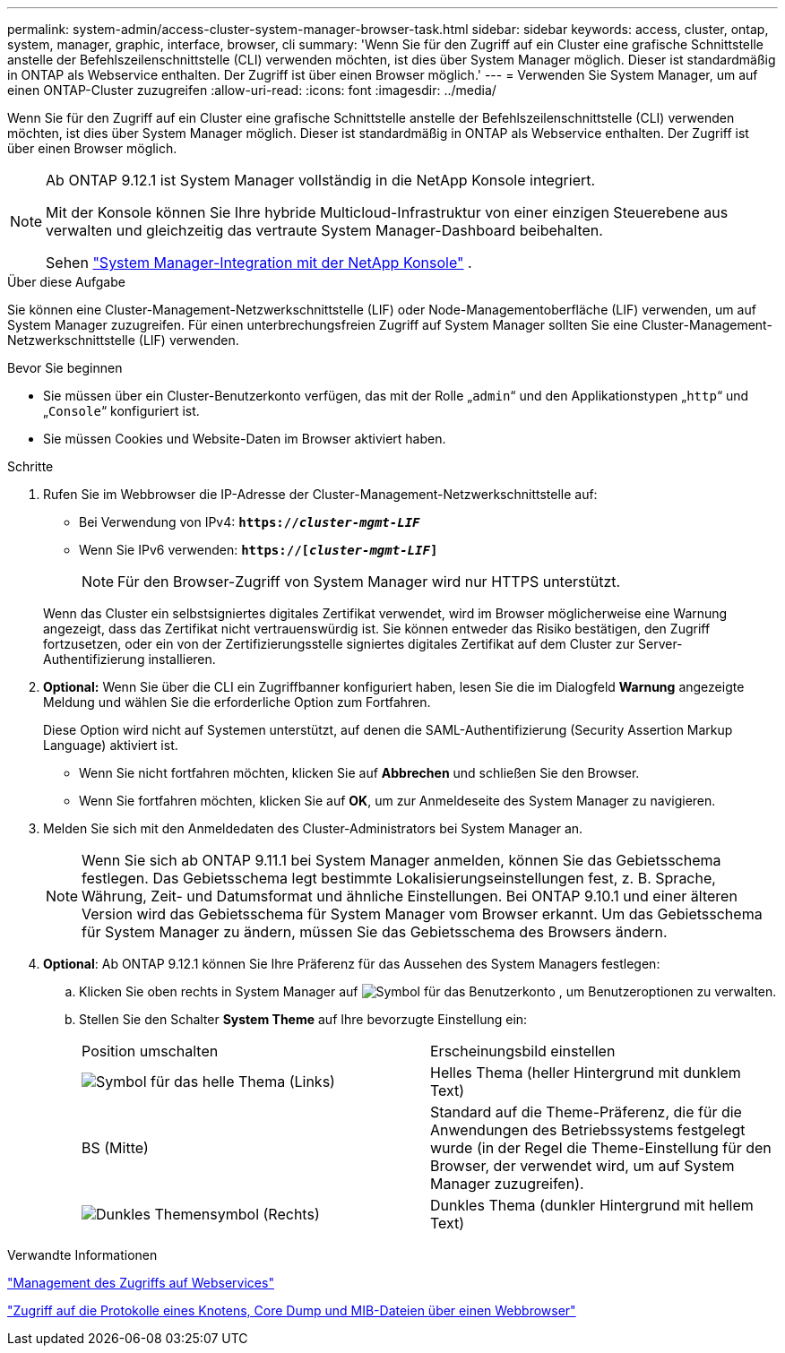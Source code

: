 ---
permalink: system-admin/access-cluster-system-manager-browser-task.html 
sidebar: sidebar 
keywords: access, cluster, ontap, system, manager, graphic, interface, browser, cli 
summary: 'Wenn Sie für den Zugriff auf ein Cluster eine grafische Schnittstelle anstelle der Befehlszeilenschnittstelle (CLI) verwenden möchten, ist dies über System Manager möglich. Dieser ist standardmäßig in ONTAP als Webservice enthalten. Der Zugriff ist über einen Browser möglich.' 
---
= Verwenden Sie System Manager, um auf einen ONTAP-Cluster zuzugreifen
:allow-uri-read: 
:icons: font
:imagesdir: ../media/


[role="lead"]
Wenn Sie für den Zugriff auf ein Cluster eine grafische Schnittstelle anstelle der Befehlszeilenschnittstelle (CLI) verwenden möchten, ist dies über System Manager möglich. Dieser ist standardmäßig in ONTAP als Webservice enthalten. Der Zugriff ist über einen Browser möglich.

[NOTE]
====
Ab ONTAP 9.12.1 ist System Manager vollständig in die NetApp Konsole integriert.

Mit der Konsole können Sie Ihre hybride Multicloud-Infrastruktur von einer einzigen Steuerebene aus verwalten und gleichzeitig das vertraute System Manager-Dashboard beibehalten.

Sehen link:../sysmgr-integration-console-concept.html["System Manager-Integration mit der NetApp Konsole"] .

====
.Über diese Aufgabe
Sie können eine Cluster-Management-Netzwerkschnittstelle (LIF) oder Node-Managementoberfläche (LIF) verwenden, um auf System Manager zuzugreifen. Für einen unterbrechungsfreien Zugriff auf System Manager sollten Sie eine Cluster-Management-Netzwerkschnittstelle (LIF) verwenden.

.Bevor Sie beginnen
* Sie müssen über ein Cluster-Benutzerkonto verfügen, das mit der Rolle „`admin`“ und den Applikationstypen „`http`“ und „`Console`“ konfiguriert ist.
* Sie müssen Cookies und Website-Daten im Browser aktiviert haben.


.Schritte
. Rufen Sie im Webbrowser die IP-Adresse der Cluster-Management-Netzwerkschnittstelle auf:
+
** Bei Verwendung von IPv4: `*https://__cluster-mgmt-LIF__*`
** Wenn Sie IPv6 verwenden: `*https://[_cluster-mgmt-LIF_]*`
+

NOTE: Für den Browser-Zugriff von System Manager wird nur HTTPS unterstützt.



+
Wenn das Cluster ein selbstsigniertes digitales Zertifikat verwendet, wird im Browser möglicherweise eine Warnung angezeigt, dass das Zertifikat nicht vertrauenswürdig ist. Sie können entweder das Risiko bestätigen, den Zugriff fortzusetzen, oder ein von der Zertifizierungsstelle signiertes digitales Zertifikat auf dem Cluster zur Server-Authentifizierung installieren.

. *Optional:* Wenn Sie über die CLI ein Zugriffbanner konfiguriert haben, lesen Sie die im Dialogfeld *Warnung* angezeigte Meldung und wählen Sie die erforderliche Option zum Fortfahren.
+
Diese Option wird nicht auf Systemen unterstützt, auf denen die SAML-Authentifizierung (Security Assertion Markup Language) aktiviert ist.

+
** Wenn Sie nicht fortfahren möchten, klicken Sie auf *Abbrechen* und schließen Sie den Browser.
** Wenn Sie fortfahren möchten, klicken Sie auf *OK*, um zur Anmeldeseite des System Manager zu navigieren.


. Melden Sie sich mit den Anmeldedaten des Cluster-Administrators bei System Manager an.
+

NOTE: Wenn Sie sich ab ONTAP 9.11.1 bei System Manager anmelden, können Sie das Gebietsschema festlegen. Das Gebietsschema legt bestimmte Lokalisierungseinstellungen fest, z. B. Sprache, Währung, Zeit- und Datumsformat und ähnliche Einstellungen. Bei ONTAP 9.10.1 und einer älteren Version wird das Gebietsschema für System Manager vom Browser erkannt. Um das Gebietsschema für System Manager zu ändern, müssen Sie das Gebietsschema des Browsers ändern.

. *Optional*: Ab ONTAP 9.12.1 können Sie Ihre Präferenz für das Aussehen des System Managers festlegen:
+
.. Klicken Sie oben rechts in System Manager auf image:icon-user-blue-bg.png["Symbol für das Benutzerkonto"] , um Benutzeroptionen zu verwalten.
.. Stellen Sie den Schalter *System Theme* auf Ihre bevorzugte Einstellung ein:
+
|===


| Position umschalten | Erscheinungsbild einstellen 


 a| 
image:icon-light-theme-sun.png["Symbol für das helle Thema"] (Links)
 a| 
Helles Thema (heller Hintergrund mit dunklem Text)



 a| 
BS (Mitte)
 a| 
Standard auf die Theme-Präferenz, die für die Anwendungen des Betriebssystems festgelegt wurde (in der Regel die Theme-Einstellung für den Browser, der verwendet wird, um auf System Manager zuzugreifen).



 a| 
image:icon-dark-theme-moon.png["Dunkles Themensymbol"] (Rechts)
 a| 
Dunkles Thema (dunkler Hintergrund mit hellem Text)

|===




.Verwandte Informationen
link:manage-access-web-services-concept.html["Management des Zugriffs auf Webservices"]

link:accessg-node-log-core-dump-mib-files-task.html["Zugriff auf die Protokolle eines Knotens, Core Dump und MIB-Dateien über einen Webbrowser"]
